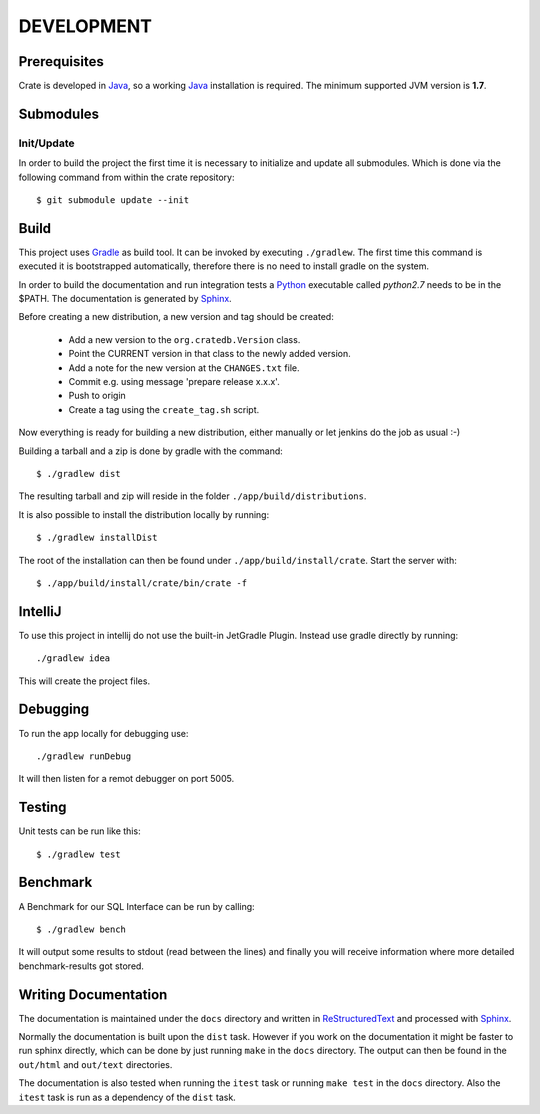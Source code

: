 ===========
DEVELOPMENT
===========

Prerequisites
=============

Crate is developed in Java_, so a working Java_ installation is required.
The minimum supported JVM version is **1.7**.

Submodules
==========

Init/Update
-----------

In order to build the project the first time it is necessary to
initialize and update all submodules. Which is done via the
following command from within the crate repository::

 $ git submodule update --init

Build
=====

This project uses Gradle_ as build tool. It can be invoked by
executing ``./gradlew``. The first time this command is executed it is
bootstrapped automatically, therefore there is no need to install
gradle on the system.

In order to build the documentation and run integration tests a Python_
executable called `python2.7` needs to be in the $PATH. The documentation is
generated by Sphinx_.

Before creating a new distribution, a new version and tag should be created:

 - Add a new version to the ``org.cratedb.Version`` class.

 - Point the CURRENT version in that class to the newly added version.

 - Add a note for the new version at the ``CHANGES.txt`` file.

 - Commit e.g. using message 'prepare release x.x.x'.

 - Push to origin

 - Create a tag using the ``create_tag.sh`` script.

Now everything is ready for building a new distribution, either manually or let jenkins do the
job as usual :-)

Building a tarball and a zip is done by gradle with the command::

 $ ./gradlew dist

The resulting tarball and zip will reside in the folder
``./app/build/distributions``.

It is also possible to install the distribution locally by running::

 $ ./gradlew installDist

The root of the installation can then be found under
``./app/build/install/crate``. Start the server with::

 $ ./app/build/install/crate/bin/crate -f

IntelliJ
========

To use this project in intellij do not use the built-in JetGradle
Plugin. Instead use gradle directly by running::

 ./gradlew idea

This will create the project files.

Debugging
=========

To run the app locally for debugging use::

 ./gradlew runDebug

It will then listen for a remot debugger on port 5005.

Testing
=======

Unit tests can be run like this::

  $ ./gradlew test

Benchmark
=========

A Benchmark for our SQL Interface can be run by calling::

  $ ./gradlew bench

It will output some results to stdout (read between the lines) and finally you will
receive information where more detailed benchmark-results got stored.

Writing Documentation
=====================

The documentation is maintained under the ``docs`` directory and
written in ReStructuredText_ and processed with Sphinx_.

Normally the documentation is built upon the ``dist`` task. However if
you work on the documentation it might be faster to run sphinx
directly, which can be done by just running ``make`` in the ``docs``
directory. The output can then be found in the ``out/html`` and
``out/text`` directories.

The documentation is also tested when running the ``itest`` task or
running ``make test`` in the ``docs`` directory. Also the ``itest``
task is run as a dependency of the ``dist`` task.


.. _Python: http://www.python.org/

.. _Sphinx: http://sphinx-doc.org/

.. _ReStructuredText: http://docutils.sourceforge.net/rst.html

.. _Gradle: http://www.gradle.org/

.. _Java: http://www.oracle.com/technetwork/java/javase/downloads/index.html
